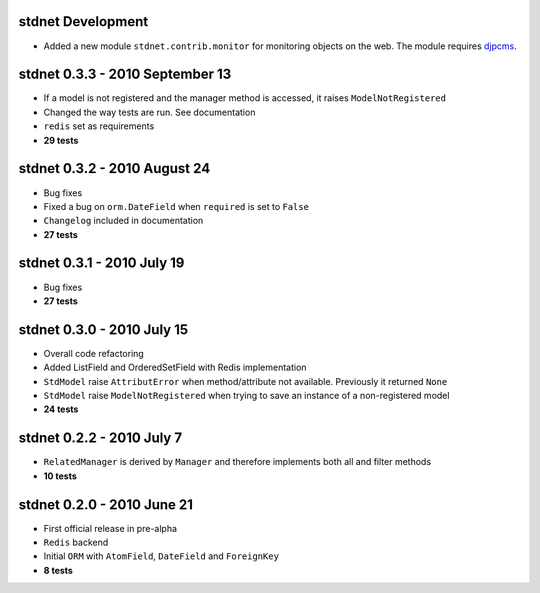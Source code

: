 stdnet Development
=================================
* Added a new module ``stdnet.contrib.monitor`` for monitoring objects on the web. The module requires djpcms_.


stdnet 0.3.3 - 2010 September 13
========================================
* If a model is not registered and the manager method is accessed, it raises ``ModelNotRegistered``
* Changed the way tests are run. See documentation
* ``redis`` set as requirements
* **29 tests**


stdnet 0.3.2 - 2010 August 24
========================================
* Bug fixes
* Fixed a bug on ``orm.DateField`` when ``required`` is set to ``False``
* ``Changelog`` included in documentation
* **27 tests**


stdnet 0.3.1 - 2010 July 19
========================================
* Bug fixes
* **27 tests**


stdnet 0.3.0 - 2010 July 15
========================================
* Overall code refactoring
* Added ListField and OrderedSetField with Redis implementation
* ``StdModel`` raise ``AttributError`` when method/attribute not available. Previously it returned ``None``
* ``StdModel`` raise ``ModelNotRegistered`` when trying to save an instance of a non-registered model
* **24 tests**


stdnet 0.2.2 - 2010 July 7
========================================
* ``RelatedManager`` is derived by ``Manager`` and therefore implements both all and filter methods
* **10 tests**


stdnet 0.2.0  - 2010 June 21
========================================
* First official release in pre-alpha
* ``Redis`` backend
* Initial ``ORM`` with ``AtomField``, ``DateField`` and ``ForeignKey``
* **8 tests**


.. _djpcms: http://djpcms.com